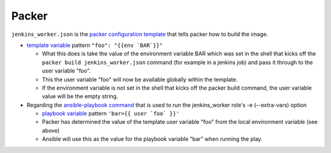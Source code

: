 Packer
=======

``jenkins_worker.json`` is the `packer configuration template`_ that tells packer how to build the image.

- `template variable`_ pattern ``"foo": "{{env `BAR`}}"``

  - What this does is take the value of the environment variable BAR which was set in the shell that kicks off the ``packer build jenkins_worker.json`` command (for example in a jenkins job) and pass it through to the user variable "foo".
  - This the user variable "foo" will now be available globally within the template.
  - If the environment variable is not set in the shell that kicks off the packer build command, the user variable value will be the empty string.

- Regarding the `ansible-playbook command`_ that is used to run the jenkins_worker role's -e (--extra-vars) option

  - `playbook variable`_ pattern ``'bar={{ user `foo` }}'``
  - Packer has determined the value of the template user variable "foo" from the local environment variable (see above)
  - Ansible will use this as the value for the playbook variable "bar" when running the play.

.. _packer configuration template: http://www.packer.io/docs/templates/introduction.html
.. _template variable: http://www.packer.io/docs/templates/user-variables.html
.. _ansible-playbook command: http://docs.ansible.com/playbooks_intro.html#executing-a-playbook
.. _playbook variable: http://docs.ansible.com/playbooks_variables.html#passing-variables-on-the-command-line
